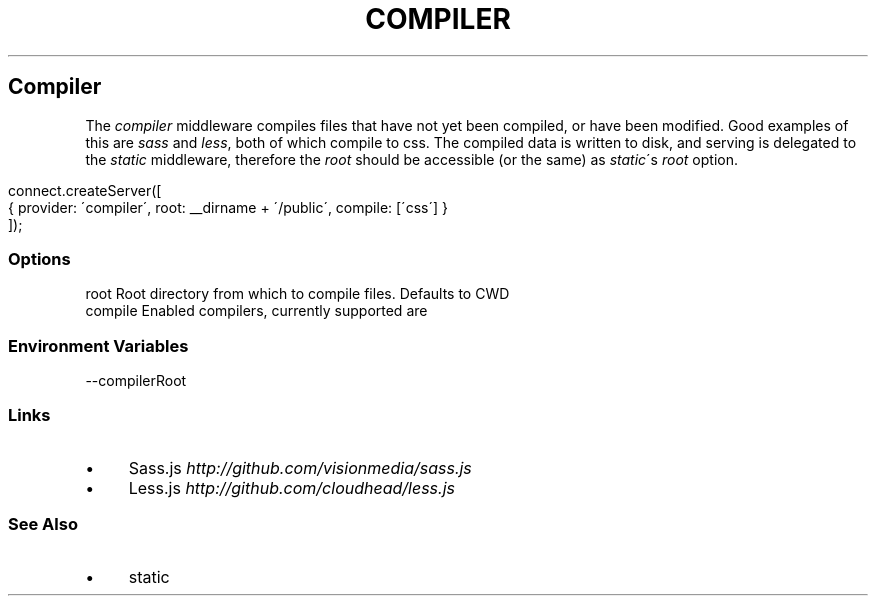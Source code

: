 .\" generated with Ronn/v0.6.6
.\" http://github.com/rtomayko/ronn/
.
.TH "COMPILER" "" "June 2010" "" ""
.
.SH "Compiler"
The \fIcompiler\fR middleware compiles files that have not yet been compiled, or have been modified\. Good examples of this are \fIsass\fR and \fIless\fR, both of which compile to css\. The compiled data is written to disk, and serving is delegated to the \fIstatic\fR middleware, therefore the \fIroot\fR should be accessible (or the same) as \fIstatic\fR\'s \fIroot\fR option\.
.
.IP "" 4
.
.nf

connect\.createServer([
    { provider: \'compiler\', root: __dirname + \'/public\', compile: [\'css\'] }
]);
.
.fi
.
.IP "" 0
.
.SS "Options"
.
.nf

root     Root directory from which to compile files\. Defaults to CWD
compile  Enabled compilers, currently supported are \"sass\", and \"less\"\.
.
.fi
.
.SS "Environment Variables"
.
.nf

\-\-compilerRoot
.
.fi
.
.SS "Links"
.
.IP "\(bu" 4
Sass\.js \fIhttp://github\.com/visionmedia/sass\.js\fR
.
.IP "\(bu" 4
Less\.js \fIhttp://github\.com/cloudhead/less\.js\fR
.
.IP "" 0
.
.SS "See Also"
.
.IP "\(bu" 4
static
.
.IP "" 0


